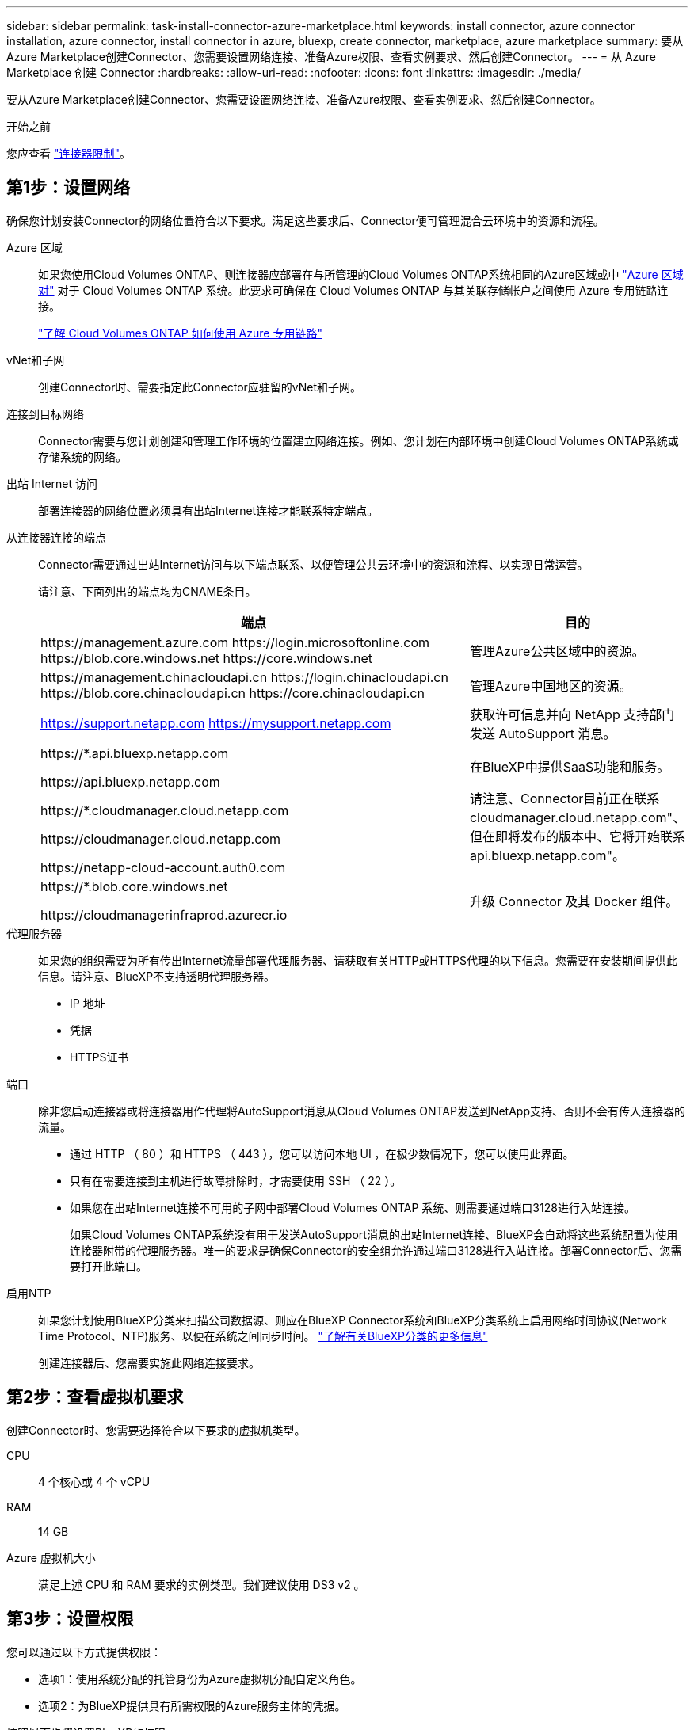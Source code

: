---
sidebar: sidebar 
permalink: task-install-connector-azure-marketplace.html 
keywords: install connector, azure connector installation, azure connector, install connector in azure, bluexp, create connector, marketplace, azure marketplace 
summary: 要从Azure Marketplace创建Connector、您需要设置网络连接、准备Azure权限、查看实例要求、然后创建Connector。 
---
= 从 Azure Marketplace 创建 Connector
:hardbreaks:
:allow-uri-read: 
:nofooter: 
:icons: font
:linkattrs: 
:imagesdir: ./media/


[role="lead"]
要从Azure Marketplace创建Connector、您需要设置网络连接、准备Azure权限、查看实例要求、然后创建Connector。

.开始之前
您应查看 link:reference-limitations.html["连接器限制"]。



== 第1步：设置网络

确保您计划安装Connector的网络位置符合以下要求。满足这些要求后、Connector便可管理混合云环境中的资源和流程。

Azure 区域:: 如果您使用Cloud Volumes ONTAP、则连接器应部署在与所管理的Cloud Volumes ONTAP系统相同的Azure区域或中 https://docs.microsoft.com/en-us/azure/availability-zones/cross-region-replication-azure#azure-cross-region-replication-pairings-for-all-geographies["Azure 区域对"^] 对于 Cloud Volumes ONTAP 系统。此要求可确保在 Cloud Volumes ONTAP 与其关联存储帐户之间使用 Azure 专用链路连接。
+
--
https://docs.netapp.com/us-en/bluexp-cloud-volumes-ontap/task-enabling-private-link.html["了解 Cloud Volumes ONTAP 如何使用 Azure 专用链路"^]

--


vNet和子网:: 创建Connector时、需要指定此Connector应驻留的vNet和子网。


连接到目标网络:: Connector需要与您计划创建和管理工作环境的位置建立网络连接。例如、您计划在内部环境中创建Cloud Volumes ONTAP系统或存储系统的网络。


出站 Internet 访问:: 部署连接器的网络位置必须具有出站Internet连接才能联系特定端点。


从连接器连接的端点:: Connector需要通过出站Internet访问与以下端点联系、以便管理公共云环境中的资源和流程、以实现日常运营。
+
--
请注意、下面列出的端点均为CNAME条目。

[cols="2a,1a"]
|===
| 端点 | 目的 


 a| 
\https://management.azure.com
\https://login.microsoftonline.com
\https://blob.core.windows.net
\https://core.windows.net
 a| 
管理Azure公共区域中的资源。



 a| 
\https://management.chinacloudapi.cn
\https://login.chinacloudapi.cn
\https://blob.core.chinacloudapi.cn
\https://core.chinacloudapi.cn
 a| 
管理Azure中国地区的资源。



 a| 
https://support.netapp.com
https://mysupport.netapp.com
 a| 
获取许可信息并向 NetApp 支持部门发送 AutoSupport 消息。



 a| 
\https://*.api.bluexp.netapp.com

\https://api.bluexp.netapp.com

\https://*.cloudmanager.cloud.netapp.com

\https://cloudmanager.cloud.netapp.com

\https://netapp-cloud-account.auth0.com
 a| 
在BlueXP中提供SaaS功能和服务。

请注意、Connector目前正在联系cloudmanager.cloud.netapp.com"、但在即将发布的版本中、它将开始联系api.bluexp.netapp.com"。



 a| 
\https://*.blob.core.windows.net

\https://cloudmanagerinfraprod.azurecr.io
 a| 
升级 Connector 及其 Docker 组件。

|===
--


代理服务器:: 如果您的组织需要为所有传出Internet流量部署代理服务器、请获取有关HTTP或HTTPS代理的以下信息。您需要在安装期间提供此信息。请注意、BlueXP不支持透明代理服务器。
+
--
* IP 地址
* 凭据
* HTTPS证书


--


端口:: 除非您启动连接器或将连接器用作代理将AutoSupport消息从Cloud Volumes ONTAP发送到NetApp支持、否则不会有传入连接器的流量。
+
--
* 通过 HTTP （ 80 ）和 HTTPS （ 443 ），您可以访问本地 UI ，在极少数情况下，您可以使用此界面。
* 只有在需要连接到主机进行故障排除时，才需要使用 SSH （ 22 ）。
* 如果您在出站Internet连接不可用的子网中部署Cloud Volumes ONTAP 系统、则需要通过端口3128进行入站连接。
+
如果Cloud Volumes ONTAP系统没有用于发送AutoSupport消息的出站Internet连接、BlueXP会自动将这些系统配置为使用连接器附带的代理服务器。唯一的要求是确保Connector的安全组允许通过端口3128进行入站连接。部署Connector后、您需要打开此端口。



--


启用NTP:: 如果您计划使用BlueXP分类来扫描公司数据源、则应在BlueXP Connector系统和BlueXP分类系统上启用网络时间协议(Network Time Protocol、NTP)服务、以便在系统之间同步时间。 https://docs.netapp.com/us-en/bluexp-classification/concept-cloud-compliance.html["了解有关BlueXP分类的更多信息"^]
+
--
创建连接器后、您需要实施此网络连接要求。

--




== 第2步：查看虚拟机要求

创建Connector时、您需要选择符合以下要求的虚拟机类型。

CPU:: 4 个核心或 4 个 vCPU
RAM:: 14 GB
Azure 虚拟机大小:: 满足上述 CPU 和 RAM 要求的实例类型。我们建议使用 DS3 v2 。




== 第3步：设置权限

您可以通过以下方式提供权限：

* 选项1：使用系统分配的托管身份为Azure虚拟机分配自定义角色。
* 选项2：为BlueXP提供具有所需权限的Azure服务主体的凭据。


按照以下步骤设置BlueXP的权限。

[role="tabbed-block"]
====
.自定义角色
--
请注意、您可以使用Azure门户、Azure PowerShell、Azure命令行界面或REST API创建Azure自定义角色。以下步骤显示了如何使用Azure命令行界面创建角色。如果您希望使用其他方法、请参见 https://learn.microsoft.com/en-us/azure/role-based-access-control/custom-roles#steps-to-create-a-custom-role["Azure 文档"^]

.步骤
. 如果您计划在自己的主机上手动安装软件、请在虚拟机上启用系统分配的托管身份、以便您可以通过自定义角色提供所需的Azure权限。
+
https://learn.microsoft.com/en-us/azure/active-directory/managed-identities-azure-resources/qs-configure-portal-windows-vm["Microsoft Azure文档：使用Azure门户为虚拟机上的Azure资源配置托管身份"^]

. 复制的内容 link:reference-permissions-azure.html["Connector的自定义角色权限"] 并将其保存在JSON文件中。
. 通过将 Azure 订阅 ID 添加到可分配范围来修改 JSON 文件。
+
您应添加要用于BlueXP的每个Azure订阅的ID。

+
* 示例 *

+
[source, json]
----
"AssignableScopes": [
"/subscriptions/d333af45-0d07-4154-943d-c25fbzzzzzzz",
"/subscriptions/54b91999-b3e6-4599-908e-416e0zzzzzzz",
"/subscriptions/398e471c-3b42-4ae7-9b59-ce5bbzzzzzzz"
----
. 使用 JSON 文件在 Azure 中创建自定义角色。
+
以下步骤介绍如何在 Azure Cloud Shell 中使用 Bash 创建角色。

+
.. start https://docs.microsoft.com/en-us/azure/cloud-shell/overview["Azure Cloud Shell"^] 并选择 Bash 环境。
.. 上传 JSON 文件。
+
image:screenshot_azure_shell_upload.png["Azure Cloud Shell 的屏幕截图，您可以在其中选择上传文件的选项。"]

.. 使用Azure命令行界面创建自定义角色：
+
[source, azurecli]
----
az role definition create --role-definition Connector_Policy.json
----




.结果
现在、您应该拥有一个名为BlueXP操作员的自定义角色、可以将该角色分配给Connector虚拟机。

--
.服务主体
--
在Microsoft Entra ID中创建和设置服务主体、并获取BlueXP所需的Azure凭据。

.创建Microsoft Entra应用程序以实现基于角色的访问控制
. 确保您在Azure中拥有创建Active Directory应用程序和将应用程序分配给角色的权限。
+
有关详细信息，请参见 https://docs.microsoft.com/en-us/azure/active-directory/develop/howto-create-service-principal-portal#required-permissions/["Microsoft Azure 文档：所需权限"^]

. 从Azure门户中，打开*Microsoft Entra ID*服务。
+
image:screenshot_azure_ad.png["显示了 Microsoft Azure 中的 Active Directory 服务。"]

. 在菜单中、选择*应用程序注册*。
. 选择*新建注册*。
. 指定有关应用程序的详细信息：
+
** * 名称 * ：输入应用程序的名称。
** *帐户类型*：选择帐户类型(任何将适用于BlueXP)。
** * 重定向 URI* ：可以将此字段留空。


. 选择 * 注册 * 。
+
您已创建 AD 应用程序和服务主体。



.将应用程序分配给角色
. 创建自定义角色：
+
请注意、您可以使用Azure门户、Azure PowerShell、Azure命令行界面或REST API创建Azure自定义角色。以下步骤显示了如何使用Azure命令行界面创建角色。如果您希望使用其他方法、请参见 https://learn.microsoft.com/en-us/azure/role-based-access-control/custom-roles#steps-to-create-a-custom-role["Azure 文档"^]

+
.. 复制的内容 link:reference-permissions-azure.html["Connector的自定义角色权限"] 并将其保存在JSON文件中。
.. 通过将 Azure 订阅 ID 添加到可分配范围来修改 JSON 文件。
+
您应该为每个 Azure 订阅添加 ID 、用户将从中创建 Cloud Volumes ONTAP 系统。

+
* 示例 *

+
[source, json]
----
"AssignableScopes": [
"/subscriptions/d333af45-0d07-4154-943d-c25fbzzzzzzz",
"/subscriptions/54b91999-b3e6-4599-908e-416e0zzzzzzz",
"/subscriptions/398e471c-3b42-4ae7-9b59-ce5bbzzzzzzz"
----
.. 使用 JSON 文件在 Azure 中创建自定义角色。
+
以下步骤介绍如何在 Azure Cloud Shell 中使用 Bash 创建角色。

+
*** start https://docs.microsoft.com/en-us/azure/cloud-shell/overview["Azure Cloud Shell"^] 并选择 Bash 环境。
*** 上传 JSON 文件。
+
image:screenshot_azure_shell_upload.png["Azure Cloud Shell 的屏幕截图，您可以在其中选择上传文件的选项。"]

*** 使用Azure命令行界面创建自定义角色：
+
[source, azurecli]
----
az role definition create --role-definition Connector_Policy.json
----
+
现在、您应该拥有一个名为BlueXP操作员的自定义角色、可以将该角色分配给Connector虚拟机。





. 将应用程序分配给角色：
+
.. 从 Azure 门户中，打开 * 订阅 * 服务。
.. 选择订阅。
.. 选择*访问控制(IAM)>添加>添加角色分配*。
.. 在*角色*选项卡中、选择* BlueXP操作员*角色、然后选择*下一步*。
.. 在 * 成员 * 选项卡中，完成以下步骤：
+
*** 保持选中 * 用户，组或服务主体 * 。
*** 选择*选择成员*。
+
image:screenshot-azure-service-principal-role.png["Azure 门户的屏幕截图，显示向应用程序添加角色时的成员选项卡。"]

*** 搜索应用程序的名称。
+
以下是一个示例：

+
image:screenshot_azure_service_principal_role.png["Azure 门户的屏幕截图，其中显示了 Azure 门户中的添加角色分配表。"]

*** 选择应用程序并选择*选择*。
*** 选择 * 下一步 * 。


.. 选择*审核+分配*。
+
现在，服务主体具有部署 Connector 所需的 Azure 权限。

+
如果要从多个 Azure 订阅部署 Cloud Volumes ONTAP ，则必须将服务主体绑定到每个订阅。通过BlueXP、您可以选择要在部署Cloud Volumes ONTAP 时使用的订阅。





.添加 Windows Azure 服务管理 API 权限
. 在*Microsoft Entra ID*服务中，选择*App Registrations *并选择应用程序。
. 选择* API权限>添加权限*。
. 在 * Microsoft APIs* 下，选择 * Azure Service Management* 。
+
image:screenshot_azure_service_mgmt_apis.gif["Azure 门户的屏幕截图，其中显示了 Azure 服务管理 API 权限。"]

. 选择*以组织用户身份访问Azure服务管理*、然后选择*添加权限*。
+
image:screenshot_azure_service_mgmt_apis_add.gif["Azure 门户的屏幕截图，显示如何添加 Azure 服务管理 API 。"]



.获取应用程序的应用程序ID和目录ID
. 在*Microsoft Entra ID*服务中，选择*App Registrations *并选择应用程序。
. 复制 * 应用程序（客户端） ID* 和 * 目录（租户） ID* 。
+
image:screenshot_azure_app_ids.gif["显示Microsoft Entra Idy中应用程序的应用程序(客户端) ID和目录(租户) ID的屏幕截图。"]

+
将Azure帐户添加到BlueXP时、您需要提供应用程序(客户端) ID和目录(租户) ID。BlueXP使用ID以编程方式登录。



.创建客户端密钥
. 打开*Microsoft Entra ID*服务。
. 选择*应用程序注册*并选择您的应用程序。
. 选择*证书和机密>新客户端机密*。
. 提供密钥和持续时间的问题描述。
. 选择 * 添加 * 。
. 复制客户端密钥的值。
+
image:screenshot_azure_client_secret.gif["Azure门户的屏幕截图、其中显示了Microsoft Entra服务主体的客户端密钥。"]

+
现在、您有了一个客户端密钥、BlueXP可以使用它通过Microsoft Entra ID进行身份验证。



.结果
此时，您的服务主体已设置完毕，您应已复制应用程序（客户端） ID ，目录（租户） ID 和客户端密钥值。添加Azure帐户时、您需要在BlueXP中输入此信息。

--
====


== 第4步：创建连接器

直接从Azure Marketplace启动Connector。

.关于此任务
从Azure Marketplace创建Connector会使用默认配置在Azure中部署虚拟机。 link:reference-connector-default-config.html["了解Connector的默认配置"]。

.开始之前
您应具备以下条件：

* Azure 订阅。
* 您选择的 Azure 区域中的 vNet 和子网。
* 有关代理服务器的详细信息、如果您的组织需要代理来处理所有传出Internet流量：
+
** IP 地址
** 凭据
** HTTPS证书


* SSH公共密钥(如果要对Connector虚拟机使用该身份验证方法)。身份验证方法的另一个选项是使用密码。
+
https://learn.microsoft.com/en-us/azure/virtual-machines/linux-vm-connect?tabs=Linux["了解如何在Azure中连接到Linux VM"^]

* 如果您不希望BlueXP自动为Connector创建Azure角色、则需要创建您自己的角色 link:reference-permissions-azure.html["使用此页面上的策略"]。
+
这些权限适用于 Connector 实例本身。它是一组与您先前为部署Connector VM而设置的权限不同的权限。



.步骤
. 转到Azure Marketplace中的NetApp Connector VM页面。
+
https://azuremarketplace.microsoft.com/en-us/marketplace/apps/netapp.netapp-oncommand-cloud-manager["适用于商业区域的Azure Marketplace页面"^]

. 选择*立即获取*，然后选择*继续*。
. 在Azure门户中、选择*创建*并按照以下步骤配置虚拟机。
+
配置虚拟机时，请注意以下事项：

+
** *虚拟机大小*：选择满足CPU和RAM要求的虚拟机大小。我们建议使用 DS3 v2 。
** *磁盘*：此连接器可以对HDD或SSD磁盘执行最佳性能。
** *网络安全组*：Connector需要使用SSH、HTTP和HTTPS进行入站连接。
+
link:reference-ports-azure.html["查看Azure的安全组规则"]。

** *身份*：在*管理*下、选择*启用系统分配的受管身份*。
+
此设置非常重要、因为托管标识允许Connector虚拟机通过Microsoft Entra ID标识自身、而无需提供任何凭据。 https://docs.microsoft.com/en-us/azure/active-directory/managed-identities-azure-resources/overview["详细了解 Azure 资源的托管身份"^]。



. 在*Review + cree*页面上，查看您的选择并选择*Cree*以开始部署。
+
Azure 使用指定的设置部署虚拟机。虚拟机和 Connector 软件应在大约五分钟内运行。

. 从已连接到 Connector 虚拟机的主机打开 Web 浏览器，然后输入以下 URL ：
+
https://_ipaddress_[]

. 登录后，设置 Connector ：
+
.. 指定要与Connector关联的BlueXP帐户。
.. 输入系统名称。
.. 在*是否在安全环境中运行？*下、保持禁用受限模式。
+
您应始终禁用受限模式、因为这些步骤说明了如何在标准模式下使用BlueXP。只有在您拥有安全环境并希望将此帐户与BlueXP后端服务断开连接时、才应启用受限模式。如果是这种情况、 link:task-quick-start-restricted-mode.html["按照步骤在受限模式下开始使用BlueXP"]。

.. 选择*开始*。




.结果
现在、Connector已安装完毕、并已使用您的BlueXP帐户进行设置。

如果您在创建Connector的同一Azure订阅中拥有Azure Blb存储、您将看到Azure Blb存储工作环境自动显示在BlueXP画布上。 https://docs.netapp.com/us-en/bluexp-blob-storage/index.html["了解如何从BlueXP管理Azure Blb存储"^]



== 第5步：为BlueXP提供权限

创建连接器后、您需要为BlueXP提供先前设置的权限。通过提供权限、BlueXP可以在Azure中管理数据和存储基础架构。

[role="tabbed-block"]
====
.自定义角色
--
转到Azure门户、为一个或多个订阅向Connector虚拟机分配Azure自定义角色。

.步骤
. 从Azure门户中、打开*订阅*服务并选择您的订阅。
+
请务必从*订阅*服务中分配角色，因为这会指定订阅级别的角色分配范围。范围定义了适用场景访问的一组资源。如果在其他级别(例如、在虚拟机级别)指定范围、则从BlueXP中完成操作的能力将受到影响。

+
https://learn.microsoft.com/en-us/azure/role-based-access-control/scope-overview["Microsoft Azure文档：了解Azure RBAC的范围"^]

. 选择*访问控制(IA)*>*添加*>*添加角色指派*。
. 在*角色*选项卡中、选择* BlueXP操作员*角色、然后选择*下一步*。
+

NOTE: BlueXP操作员是BlueXP策略中提供的默认名称。如果您为角色选择了其他名称，请选择该名称。

. 在 * 成员 * 选项卡中，完成以下步骤：
+
.. 为 * 受管身份 * 分配访问权限。
.. 选择*选择成员*，选择创建连接器虚拟机时使用的订阅，在*受管身份*下选择*虚拟机*，然后选择连接器虚拟机。
.. 选择*选择*。
.. 选择 * 下一步 * 。
.. 选择*审核+分配*。
.. 如果要管理其他Azure订阅中的资源、请切换到该订阅、然后重复这些步骤。




.结果
现在、BlueXP拥有代表您在Azure中执行操作所需的权限。

.下一步是什么？
转至 https://console.bluexp.netapp.com["BlueXP控制台"^] 开始将Connector与BlueXP结合使用。

--
.服务主体
--
.步骤
. 在BlueXP控制台的右上角、选择设置图标、然后选择*凭据*。
+
image:screenshot_settings_icon.gif["一个屏幕截图、显示了BlueXP控制台右上角的设置图标。"]

. 选择*添加凭据*并按照向导中的步骤进行操作。
+
.. * 凭据位置 * ：选择 * Microsoft Azure > Connector* 。
.. *定义凭据*：输入有关授予所需权限的Microsoft Entra服务主体的信息：
+
*** 应用程序(客户端) ID
*** 目录(租户) ID
*** 客户端密钥


.. * 市场订阅 * ：通过立即订阅或选择现有订阅，将市场订阅与这些凭据相关联。
.. *查看*：确认有关新凭据的详细信息、然后选择*添加*。




.结果
现在、BlueXP拥有代表您在Azure中执行操作所需的权限。

--
====